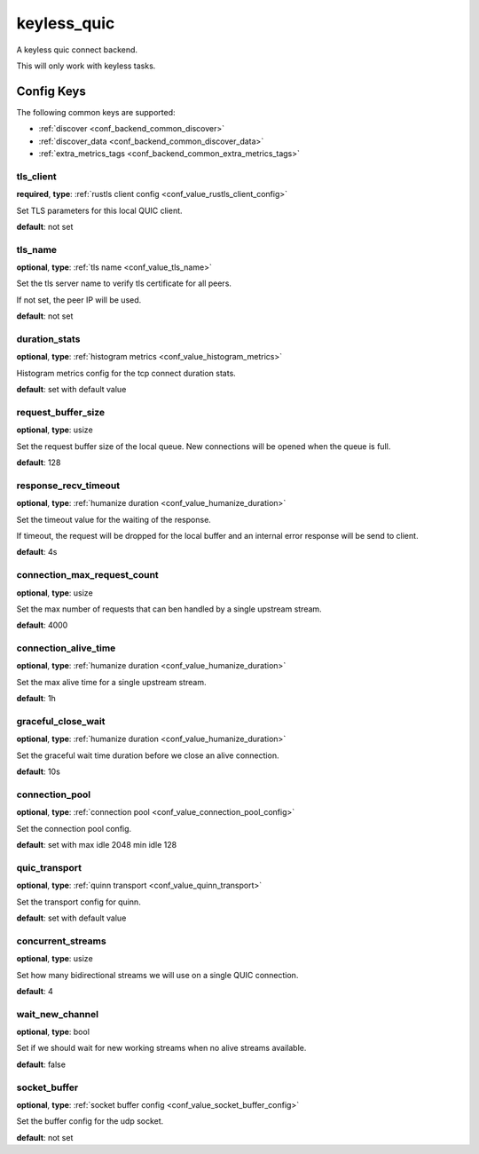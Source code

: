 .. _configuration_backend_keyless_quic:

************
keyless_quic
************

A keyless quic connect backend.

This will only work with keyless tasks.

Config Keys
===========

The following common keys are supported:

* :ref:`discover <conf_backend_common_discover>`
* :ref:`discover_data <conf_backend_common_discover_data>`
* :ref:`extra_metrics_tags <conf_backend_common_extra_metrics_tags>`

tls_client
----------

**required**, **type**: :ref:`rustls client config <conf_value_rustls_client_config>`

Set TLS parameters for this local QUIC client.

**default**: not set

tls_name
--------

**optional**, **type**: :ref:`tls name <conf_value_tls_name>`

Set the tls server name to verify tls certificate for all peers.

If not set, the peer IP will be used.

**default**: not set

duration_stats
--------------

**optional**, **type**: :ref:`histogram metrics <conf_value_histogram_metrics>`

Histogram metrics config for the tcp connect duration stats.

**default**: set with default value

request_buffer_size
-------------------

**optional**, **type**: usize

Set the request buffer size of the local queue. New connections will be opened when the queue is full.

**default**: 128

response_recv_timeout
---------------------

**optional**, **type**: :ref:`humanize duration <conf_value_humanize_duration>`

Set the timeout value for the waiting of the response.

If timeout, the request will be dropped for the local buffer and an internal error response will be send to client.

**default**: 4s

connection_max_request_count
----------------------------

**optional**, **type**: usize

Set the max number of requests that can ben handled by a single upstream stream.

**default**: 4000

.. versionadded:: 0.3.4

connection_alive_time
---------------------

**optional**, **type**: :ref:`humanize duration <conf_value_humanize_duration>`

Set the max alive time for a single upstream stream.

**default**: 1h

.. versionadded:: 0.3.4

graceful_close_wait
-------------------

**optional**, **type**: :ref:`humanize duration <conf_value_humanize_duration>`

Set the graceful wait time duration before we close an alive connection.

**default**: 10s

connection_pool
---------------

**optional**, **type**: :ref:`connection pool <conf_value_connection_pool_config>`

Set the connection pool config.

**default**: set with max idle 2048 min idle 128

.. versionadded:: 0.3.5

quic_transport
--------------

**optional**, **type**: :ref:`quinn transport <conf_value_quinn_transport>`

Set the transport config for quinn.

**default**: set with default value

.. versionadded:: 0.3.5

concurrent_streams
------------------

**optional**, **type**: usize

Set how many bidirectional streams we will use on a single QUIC connection.

**default**: 4

wait_new_channel
----------------

**optional**, **type**: bool

Set if we should wait for new working streams when no alive streams available.

**default**: false

.. versionadded:: 0.3.5

socket_buffer
-------------

**optional**, **type**: :ref:`socket buffer config <conf_value_socket_buffer_config>`

Set the buffer config for the udp socket.

**default**: not set
